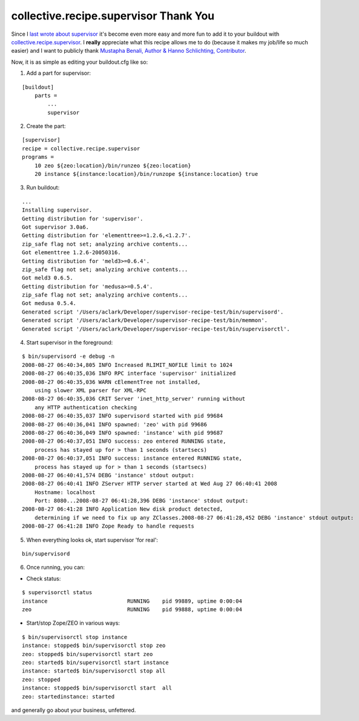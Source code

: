 collective.recipe.supervisor Thank You
======================================

.. post:: 2008/08/10

Since I `last wrote about supervisor`_ it's become even more easy and more fun to add it to your buildout with `collective.recipe.supervisor`_. I **really** appreciate what this recipe allows me to do (because it makes my job/life so much easier) and I want to publicly thank `Mustapha Benali, Author & Hanno Schlichting, Contributor`_.

Now, it is as simple as editing your buildout.cfg like so:

1. Add a part for supervisor:

::

    [buildout]
        parts =
            ...
            supervisor

2. Create the part:

::

    [supervisor]
    recipe = collective.recipe.supervisor
    programs =
        10 zeo ${zeo:location}/bin/runzeo ${zeo:location}
        20 instance ${instance:location}/bin/runzope ${instance:location} true

3. Run buildout:

::

    ...
    Installing supervisor.
    Getting distribution for 'supervisor'.
    Got supervisor 3.0a6.
    Getting distribution for 'elementtree>=1.2.6,<1.2.7'.
    zip_safe flag not set; analyzing archive contents...
    Got elementtree 1.2.6-20050316.
    Getting distribution for 'meld3>=0.6.4'.
    zip_safe flag not set; analyzing archive contents...
    Got meld3 0.6.5.
    Getting distribution for 'medusa>=0.5.4'.
    zip_safe flag not set; analyzing archive contents...
    Got medusa 0.5.4.
    Generated script '/Users/aclark/Developer/supervisor-recipe-test/bin/supervisord'.
    Generated script '/Users/aclark/Developer/supervisor-recipe-test/bin/memmon'.
    Generated script '/Users/aclark/Developer/supervisor-recipe-test/bin/supervisorctl'.

4. Start supervisor in the foreground:

::

    $ bin/supervisord -e debug -n
    2008-08-27 06:40:34,805 INFO Increased RLIMIT_NOFILE limit to 1024
    2008-08-27 06:40:35,036 INFO RPC interface 'supervisor' initialized
    2008-08-27 06:40:35,036 WARN cElementTree not installed,
        using slower XML parser for XML-RPC
    2008-08-27 06:40:35,036 CRIT Server 'inet_http_server' running without
        any HTTP authentication checking
    2008-08-27 06:40:35,037 INFO supervisord started with pid 99684
    2008-08-27 06:40:36,041 INFO spawned: 'zeo' with pid 99686
    2008-08-27 06:40:36,049 INFO spawned: 'instance' with pid 99687
    2008-08-27 06:40:37,051 INFO success: zeo entered RUNNING state,
        process has stayed up for > than 1 seconds (startsecs)
    2008-08-27 06:40:37,051 INFO success: instance entered RUNNING state,
        process has stayed up for > than 1 seconds (startsecs)
    2008-08-27 06:40:41,574 DEBG 'instance' stdout output:
    2008-08-27 06:40:41 INFO ZServer HTTP server started at Wed Aug 27 06:40:41 2008
        Hostname: localhost
        Port: 8080...2008-08-27 06:41:28,396 DEBG 'instance' stdout output:
    2008-08-27 06:41:28 INFO Application New disk product detected,
        determining if we need to fix up any ZClasses.2008-08-27 06:41:28,452 DEBG 'instance' stdout output:
    2008-08-27 06:41:28 INFO Zope Ready to handle requests

5. When everything looks ok, start supervisor 'for real':

::

    bin/supervisord

6. Once running, you can:

-  Check status:

::

    $ supervisorctl status
    instance                         RUNNING    pid 99889, uptime 0:00:04
    zeo                              RUNNING    pid 99888, uptime 0:00:04

-  Start/stop Zope/ZEO in various ways:

::

    $ bin/supervisorctl stop instance
    instance: stopped$ bin/supervisorctl stop zeo
    zeo: stopped$ bin/supervisorctl start zeo
    zeo: started$ bin/supervisorctl start instance
    instance: started$ bin/supervisorctl stop all
    zeo: stopped
    instance: stopped$ bin/supervisorctl start  all
    zeo: startedinstance: started

and generally go about your business, unfettered.

.. _last wrote about supervisor: /Members/aclark/supervisor-rocks/
.. _collective.recipe.supervisor: http://pypi.python.org/pypi/collective.recipe.supervisor/0.4
.. _Mustapha Benali, Author & Hanno Schlichting, Contributor: http://pypi.python.org/pypi/collective.recipe.supervisor/0.4#contributors
